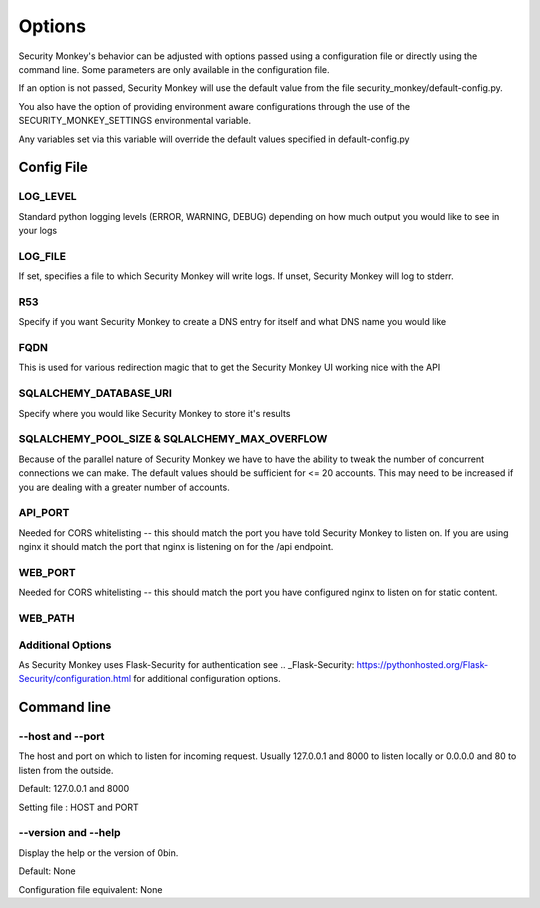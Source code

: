 ============
Options
============

Security Monkey's behavior can be adjusted with options passed using a configuration
file or directly using the command line. Some parameters are only available
in the configuration file.

If an option is not passed, Security Monkey will use the default value from the file
security_monkey/default-config.py.

You also have the option of providing environment aware configurations through the use
of the SECURITY_MONKEY_SETTINGS environmental variable.

Any variables set via this variable will override the default values specified in default-config.py


Config File
===========

LOG_LEVEL
---------

Standard python logging levels (ERROR, WARNING, DEBUG) depending on how much output you would like to see in your logs

LOG_FILE
--------

If set, specifies a file to which Security Monkey will write logs. If unset, Security Monkey will log to stderr.

R53
---

Specify if you want Security Monkey to create a DNS entry for itself and what DNS name you would like

FQDN
----

This is used for various redirection magic that to get the Security Monkey UI working nice with the API


SQLALCHEMY_DATABASE_URI
-----------------------

Specify where you would like Security Monkey to store it's results

SQLALCHEMY_POOL_SIZE & SQLALCHEMY_MAX_OVERFLOW
----------------------------------------------

Because of the parallel nature of Security Monkey we have to have the ability to tweak the number of concurrent connections we can make. The default values should be sufficient for <= 20 accounts. This may need to be increased if you are dealing with a greater number of accounts.

API_PORT
-------- 

Needed for CORS whitelisting -- this should match the port you have told Security Monkey to listen on. If you are using nginx it should match the port that nginx is listening on for the /api endpoint.

WEB_PORT
--------

Needed for CORS whitelisting -- this should match the port you have configured nginx to listen on for static content.

WEB_PATH
--------


Additional Options
------------------

As Security Monkey uses Flask-Security for authentication see .. _Flask-Security: https://pythonhosted.org/Flask-Security/configuration.html for additional configuration options.


Command line
==================

--host and --port
-------------------

The host and port on which to listen for incoming request. Usually 127.0.0.1
and 8000 to listen locally or 0.0.0.0 and 80 to listen from the outside.

Default: 127.0.0.1 and 8000

Setting file : HOST and PORT

--version and --help
--------------------

Display the help or the version of 0bin.

Default: None

Configuration file equivalent: None

